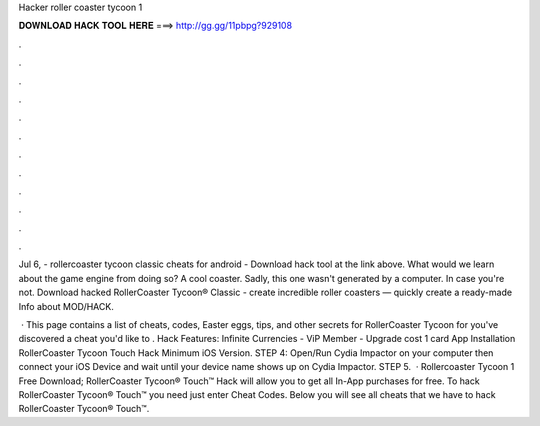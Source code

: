 Hacker roller coaster tycoon 1



𝐃𝐎𝐖𝐍𝐋𝐎𝐀𝐃 𝐇𝐀𝐂𝐊 𝐓𝐎𝐎𝐋 𝐇𝐄𝐑𝐄 ===> http://gg.gg/11pbpg?929108



.



.



.



.



.



.



.



.



.



.



.



.

Jul 6, - rollercoaster tycoon classic cheats for android - Download hack tool at the link above. What would we learn about the game engine from doing so? A cool coaster. Sadly, this one wasn't generated by a computer. In case you're not. Download hacked RollerCoaster Tycoon® Classic - create incredible roller coasters — quickly create a ready-made Info about MOD/HACK.

 · This page contains a list of cheats, codes, Easter eggs, tips, and other secrets for RollerCoaster Tycoon for  you've discovered a cheat you'd like to . Hack Features: Infinite Currencies - ViP Member - Upgrade cost 1 card App Installation RollerCoaster Tycoon Touch Hack Minimum iOS Version. STEP 4: Open/Run Cydia Impactor on your computer then connect your iOS Device and wait until your device name shows up on Cydia Impactor. STEP 5.  · Rollercoaster Tycoon 1 Free Download; RollerCoaster Tycoon® Touch™ Hack will allow you to get all In-App purchases for free. To hack RollerCoaster Tycoon® Touch™ you need just enter Cheat Codes. Below you will see all cheats that we have to hack RollerCoaster Tycoon® Touch™.
